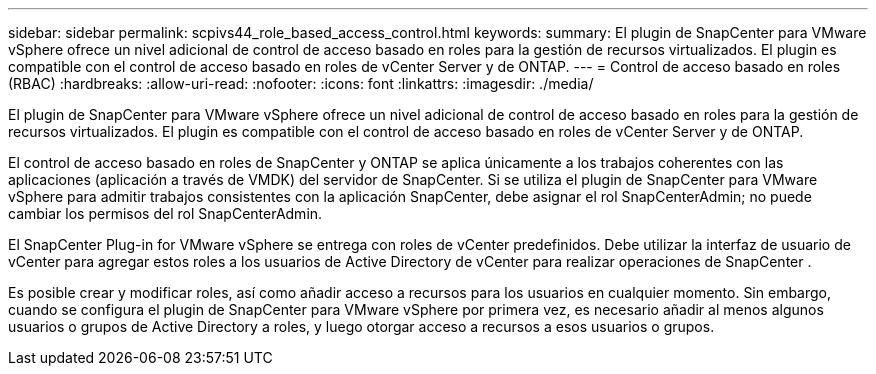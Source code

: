 ---
sidebar: sidebar 
permalink: scpivs44_role_based_access_control.html 
keywords:  
summary: El plugin de SnapCenter para VMware vSphere ofrece un nivel adicional de control de acceso basado en roles para la gestión de recursos virtualizados. El plugin es compatible con el control de acceso basado en roles de vCenter Server y de ONTAP. 
---
= Control de acceso basado en roles (RBAC)
:hardbreaks:
:allow-uri-read: 
:nofooter: 
:icons: font
:linkattrs: 
:imagesdir: ./media/


[role="lead"]
El plugin de SnapCenter para VMware vSphere ofrece un nivel adicional de control de acceso basado en roles para la gestión de recursos virtualizados. El plugin es compatible con el control de acceso basado en roles de vCenter Server y de ONTAP.

El control de acceso basado en roles de SnapCenter y ONTAP se aplica únicamente a los trabajos coherentes con las aplicaciones (aplicación a través de VMDK) del servidor de SnapCenter. Si se utiliza el plugin de SnapCenter para VMware vSphere para admitir trabajos consistentes con la aplicación SnapCenter, debe asignar el rol SnapCenterAdmin; no puede cambiar los permisos del rol SnapCenterAdmin.

El SnapCenter Plug-in for VMware vSphere se entrega con roles de vCenter predefinidos.  Debe utilizar la interfaz de usuario de vCenter para agregar estos roles a los usuarios de Active Directory de vCenter para realizar operaciones de SnapCenter .

Es posible crear y modificar roles, así como añadir acceso a recursos para los usuarios en cualquier momento. Sin embargo, cuando se configura el plugin de SnapCenter para VMware vSphere por primera vez, es necesario añadir al menos algunos usuarios o grupos de Active Directory a roles, y luego otorgar acceso a recursos a esos usuarios o grupos.
